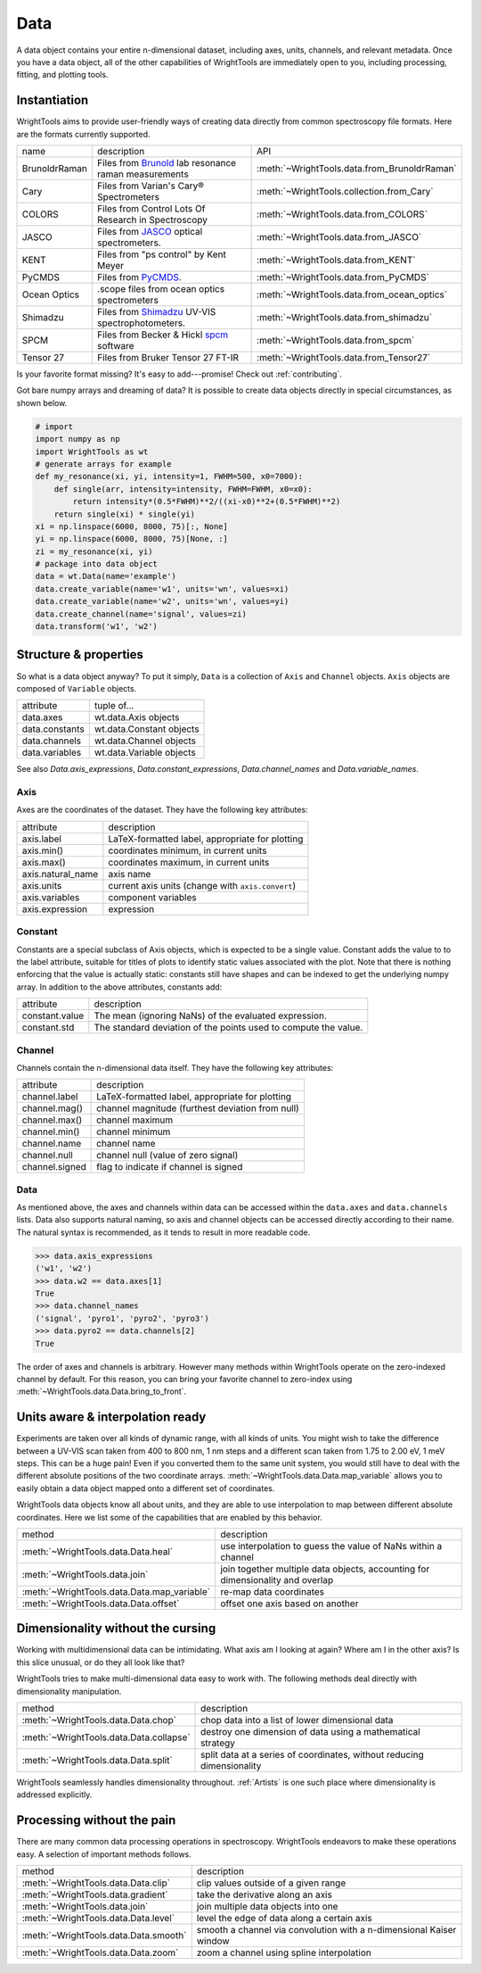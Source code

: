 .. _data:

Data
====

A data object contains your entire n-dimensional dataset, including axes, units, channels, and relevant metadata.
Once you have a data object, all of the other capabilities of WrightTools are immediately open to you, including processing, fitting, and plotting tools.

Instantiation
-------------

WrightTools aims to provide user-friendly ways of creating data directly from common spectroscopy file formats.
Here are the formats currently supported.

=============  ================================================================  =========================================
name           description                                                       API
-------------  ----------------------------------------------------------------  -----------------------------------------
BrunoldrRaman  Files from Brunold_ lab resonance raman measurements              :meth:`~WrightTools.data.from_BrunoldrRaman`
Cary           Files from Varian's Cary® Spectrometers                           :meth:`~WrightTools.collection.from_Cary`
COLORS         Files from Control Lots Of Research in Spectroscopy               :meth:`~WrightTools.data.from_COLORS`
JASCO          Files from JASCO_ optical spectrometers.                          :meth:`~WrightTools.data.from_JASCO`
KENT           Files from "ps control" by Kent Meyer                             :meth:`~WrightTools.data.from_KENT`
PyCMDS         Files from PyCMDS_.                                               :meth:`~WrightTools.data.from_PyCMDS`
Ocean Optics   .scope files from ocean optics spectrometers                      :meth:`~WrightTools.data.from_ocean_optics`
Shimadzu       Files from Shimadzu_ UV-VIS spectrophotometers.                   :meth:`~WrightTools.data.from_shimadzu`
SPCM           Files from Becker & Hickl spcm_ software                          :meth:`~WrightTools.data.from_spcm`
Tensor 27      Files from Bruker Tensor 27 FT-IR                                 :meth:`~WrightTools.data.from_Tensor27`
=============  ================================================================  =========================================

Is your favorite format missing?
It's easy to add---promise! Check out :ref:`contributing`.

Got bare numpy arrays and dreaming of data?
It is possible to create data objects directly in special circumstances, as shown below.

.. code-block:: python

   # import
   import numpy as np
   import WrightTools as wt
   # generate arrays for example
   def my_resonance(xi, yi, intensity=1, FWHM=500, x0=7000):
       def single(arr, intensity=intensity, FWHM=FWHM, x0=x0):
           return intensity*(0.5*FWHM)**2/((xi-x0)**2+(0.5*FWHM)**2)
       return single(xi) * single(yi)
   xi = np.linspace(6000, 8000, 75)[:, None]
   yi = np.linspace(6000, 8000, 75)[None, :]
   zi = my_resonance(xi, yi)
   # package into data object
   data = wt.Data(name='example')
   data.create_variable(name='w1', units='wn', values=xi)
   data.create_variable(name='w2', units='wn', values=yi)
   data.create_channel(name='signal', values=zi)
   data.transform('w1', 'w2')

Structure & properties
----------------------

So what is a data object anyway?
To put it simply, ``Data`` is a collection of ``Axis`` and ``Channel`` objects.
``Axis`` objects are composed of ``Variable`` objects.

===============  ============================
attribute        tuple of...
---------------  ----------------------------
data.axes        wt.data.Axis objects
data.constants   wt.data.Constant objects
data.channels    wt.data.Channel objects
data.variables   wt.data.Variable objects
===============  ============================

See also `Data.axis_expressions`, `Data.constant_expressions`, `Data.channel_names` and `Data.variable_names`.

Axis
````

Axes are the coordinates of the dataset. They have the following key attributes:

=================  ==========================================================
attribute          description
-----------------  ----------------------------------------------------------
axis.label         LaTeX-formatted label, appropriate for plotting
axis.min()         coordinates minimum, in current units
axis.max()         coordinates maximum, in current units
axis.natural_name  axis name
axis.units         current axis units (change with ``axis.convert``)
axis.variables     component variables
axis.expression    expression
=================  ==========================================================

Constant
````````

Constants are a special subclass of Axis objects, which is expected to be a single value.
Constant adds the value to to the label attribute, suitable for titles of plots to identify
static values associated with the plot.
Note that there is nothing enforcing that the value is actually static: constants still have
shapes and can be indexed to get the underlying numpy array.
In addition to the above attributes, constants add:

=================  ===============================================================
attribute          description
-----------------  ---------------------------------------------------------------
constant.value     The mean (ignoring NaNs) of the evaluated expression.
constant.std       The standard deviation of the points used to compute the value.
=================  ===============================================================

Channel
```````

Channels contain the n-dimensional data itself. They have the following key attributes:

===============  ==========================================================
attribute        description
---------------  ----------------------------------------------------------
channel.label    LaTeX-formatted label, appropriate for plotting
channel.mag()    channel magnitude (furthest deviation from null)
channel.max()    channel maximum
channel.min()    channel minimum
channel.name     channel name
channel.null     channel null (value of zero signal)
channel.signed   flag to indicate if channel is signed
===============  ==========================================================

Data
````

As mentioned above, the axes and channels within data can be accessed within the ``data.axes`` and ``data.channels`` lists.
Data also supports natural naming, so axis and channel objects can be accessed directly according to their name.
The natural syntax is recommended, as it tends to result in more readable code.

.. code-block:: python

   >>> data.axis_expressions
   ('w1', 'w2')
   >>> data.w2 == data.axes[1]
   True
   >>> data.channel_names
   ('signal', 'pyro1', 'pyro2', 'pyro3')
   >>> data.pyro2 == data.channels[2]
   True

The order of axes and channels is arbitrary.
However many methods within WrightTools operate on the zero-indexed channel by default.
For this reason, you can bring your favorite channel to zero-index using :meth:`~WrightTools.data.Data.bring_to_front`.

Units aware & interpolation ready
---------------------------------

Experiments are taken over all kinds of dynamic range, with all kinds of units.
You might wish to take the difference between a UV-VIS scan taken from 400 to 800 nm, 1 nm steps and a different scan taken from 1.75 to 2.00 eV, 1 meV steps.
This can be a huge pain!
Even if you converted them to the same unit system, you would still have to deal with the different absolute positions of the two coordinate arrays.
:meth:`~WrightTools.data.Data.map_variable` allows you to easily obtain a data object mapped onto a different set of coordinates.

WrightTools data objects know all about units, and they are able to use interpolation to map between different absolute coordinates.
Here we list some of the capabilities that are enabled by this behavior.

==================================================  ================================================================================
method                                              description
--------------------------------------------------  --------------------------------------------------------------------------------
:meth:`~WrightTools.data.Data.heal`                 use interpolation to guess the value of NaNs within a channel
:meth:`~WrightTools.data.join`                      join together multiple data objects, accounting for dimensionality and overlap
:meth:`~WrightTools.data.Data.map_variable`         re-map data coordinates
:meth:`~WrightTools.data.Data.offset`               offset one axis based on another
==================================================  ================================================================================

Dimensionality without the cursing
----------------------------------

Working with multidimensional data can be intimidating.
What axis am I looking at again?
Where am I in the other axis?
Is this slice unusual, or do they all look like that?

WrightTools tries to make multi-dimensional data easy to work with.
The following methods deal directly with dimensionality manipulation.

==================================================  ================================================================================
method                                              description
--------------------------------------------------  --------------------------------------------------------------------------------
:meth:`~WrightTools.data.Data.chop`                 chop data into a list of lower dimensional data
:meth:`~WrightTools.data.Data.collapse`             destroy one dimension of data using a mathematical strategy
:meth:`~WrightTools.data.Data.split`                split data at a series of coordinates, without reducing dimensionality
==================================================  ================================================================================

WrightTools seamlessly handles dimensionality throughout.
:ref:`Artists` is one such place where dimensionality is addressed explicitly.

Processing without the pain
---------------------------

There are many common data processing operations in spectroscopy.
WrightTools endeavors to make these operations easy.
A selection of important methods follows.

==================================================  ================================================================================
method                                              description
--------------------------------------------------  --------------------------------------------------------------------------------
:meth:`~WrightTools.data.Data.clip`                 clip values outside of a given range
:meth:`~WrightTools.data.gradient`                  take the derivative along an axis
:meth:`~WrightTools.data.join`                      join multiple data objects into one
:meth:`~WrightTools.data.Data.level`                level the edge of data along a certain axis
:meth:`~WrightTools.data.Data.smooth`               smooth a channel via convolution with a n-dimensional Kaiser window
:meth:`~WrightTools.data.Data.zoom`                 zoom a channel using spline interpolation
==================================================  ================================================================================

.. _Brunold: http://brunold.chem.wisc.edu/
.. _JASCO: https://jascoinc.com/products/spectroscopy/
.. _NISE: https://github.com/wright-group/NISE
.. _PyCMDS: https://github.com/wright-group/PyCMDS
.. _Shimadzu: http://www.ssi.shimadzu.com/products/productgroup.cfm?subcatlink=uvvisspectro
.. _spcm: http://www.becker-hickl.com/software/spcm.htm
